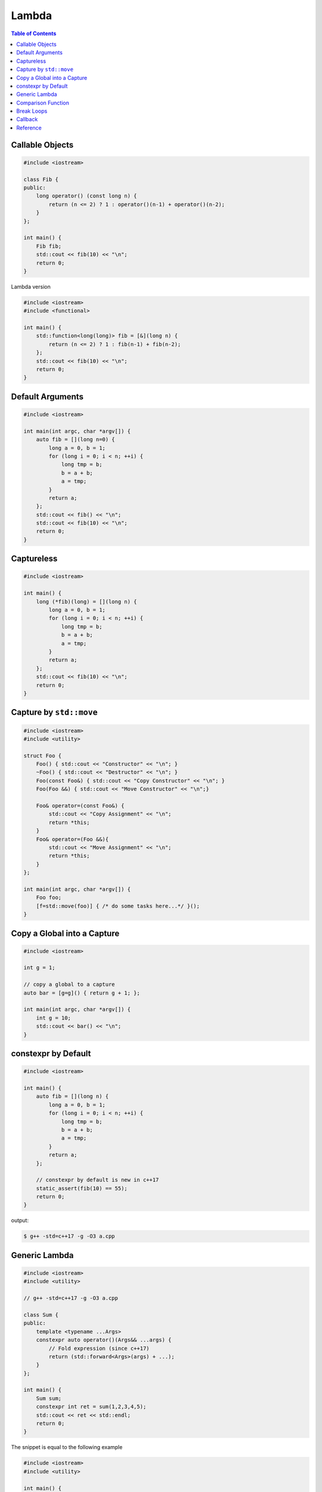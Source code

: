 ======
Lambda
======

.. contents:: Table of Contents
    :backlinks: none

Callable Objects
----------------

.. code-block:: cpp

    #include <iostream>

    class Fib {
    public:
        long operator() (const long n) {
            return (n <= 2) ? 1 : operator()(n-1) + operator()(n-2);
        }
    };

    int main() {
        Fib fib;
        std::cout << fib(10) << "\n";
        return 0;
    }

Lambda version

.. code-block:: cpp

    #include <iostream>
    #include <functional>

    int main() {
        std::function<long(long)> fib = [&](long n) {
            return (n <= 2) ? 1 : fib(n-1) + fib(n-2);
        };
        std::cout << fib(10) << "\n";
        return 0;
    }

Default Arguments
-----------------

.. code-block:: cpp

    #include <iostream>

    int main(int argc, char *argv[]) {
        auto fib = [](long n=0) {
            long a = 0, b = 1;
            for (long i = 0; i < n; ++i) {
                long tmp = b;
                b = a + b;
                a = tmp;
            }
            return a;
        };
        std::cout << fib() << "\n";
        std::cout << fib(10) << "\n";
        return 0;
    }

Captureless
-----------

.. code-block:: cpp

    #include <iostream>

    int main() {
        long (*fib)(long) = [](long n) {
            long a = 0, b = 1;
            for (long i = 0; i < n; ++i) {
                long tmp = b;
                b = a + b;
                a = tmp;
            }
            return a;
        };
        std::cout << fib(10) << "\n";
        return 0;
    }

Capture by ``std::move``
------------------------

.. code-block:: cpp

    #include <iostream>
    #include <utility>

    struct Foo {
        Foo() { std::cout << "Constructor" << "\n"; }
        ~Foo() { std::cout << "Destructor" << "\n"; }
        Foo(const Foo&) { std::cout << "Copy Constructor" << "\n"; }
        Foo(Foo &&) { std::cout << "Move Constructor" << "\n";}

        Foo& operator=(const Foo&) {
            std::cout << "Copy Assignment" << "\n";
            return *this;
        }
        Foo& operator=(Foo &&){
            std::cout << "Move Assignment" << "\n";
            return *this;
        }
    };

    int main(int argc, char *argv[]) {
        Foo foo;
        [f=std::move(foo)] { /* do some tasks here...*/ }();
    }


Copy a Global into a Capture
----------------------------

.. code-block:: cpp

    #include <iostream>

    int g = 1;

    // copy a global to a capture
    auto bar = [g=g]() { return g + 1; };

    int main(int argc, char *argv[]) {
        int g = 10;
        std::cout << bar() << "\n";
    }

constexpr by Default
--------------------

.. code-block:: cpp

    #include <iostream>

    int main() {
        auto fib = [](long n) {
            long a = 0, b = 1;
            for (long i = 0; i < n; ++i) {
                long tmp = b;
                b = a + b;
                a = tmp;
            }
            return a;
        };

        // constexpr by default is new in c++17
        static_assert(fib(10) == 55);
        return 0;
    }

output:

.. code-block:: bash

    $ g++ -std=c++17 -g -O3 a.cpp

Generic Lambda
--------------

.. code-block:: cpp

    #include <iostream>
    #include <utility>

    // g++ -std=c++17 -g -O3 a.cpp

    class Sum {
    public:
        template <typename ...Args>
        constexpr auto operator()(Args&& ...args) {
            // Fold expression (since c++17)
            return (std::forward<Args>(args) + ...);
        }
    };

    int main() {
        Sum sum;
        constexpr int ret = sum(1,2,3,4,5);
        std::cout << ret << std::endl;
        return 0;
    }

The snippet is equal to the following example

.. code-block:: cpp

    #include <iostream>
    #include <utility>

    int main() {
        auto sum = [](auto&& ...args) {
            return (std::forward<decltype(args)>(args) + ...);
        };
        constexpr int ret = sum(1,2,3,4,5);
        std::cout << ret << std::endl;
        return 0;
    }

In c+20, lambda supports explicit template paramter list allowing a programmer
to utilize parameters' type instead of using `decltype`.

.. code-block:: cpp

    #include <iostream>

    // g++ -std=c++2a -g -O3 a.cpp

    int main(int argc, char *argv[])
    {
        auto sum = []<typename ...Args>(Args&&... args) {
            return (std::forward<Args>(args) + ...);
        };
        constexpr int ret = sum(1,2,3,4,5);
        std::cout << ret << std::endl;
        return 0;
    }

Comparison Function
-------------------

.. code-block:: cpp

    #include <iostream>
    #include <string>
    #include <map>

    struct Cmp {
        template<typename T>
        bool operator() (const T &lhs, const T &rhs) const {
            return lhs < rhs;
        }
    };

    int main(int argc, char *argv[]) {

        // sort by keys
        std::map<int, std::string, Cmp> m;

        m[3] = "Foo";
        m[2] = "Bar";
        m[1] = "Baz";

        for (auto it : m) {
            std::cout << it.first << ", " << it.second << "\n";
        }
        return 0;
    }

.. code-block:: cpp

    #include <iostream>
    #include <string>
    #include <map>

    bool cmp(const int &lhs, const int &rhs) {
        return lhs < rhs;
    }

    int main(int argc, char *argv[]) {

        // sort by keys
        std::map<int, std::string, decltype(&cmp)> m(cmp);

        m[3] = "Foo";
        m[2] = "Bar";
        m[1] = "Baz";

        for (auto it : m) {
            std::cout << it.first << ", " << it.second << "\n";
        }
        return 0;
    }

.. code-block:: cpp

    #include <iostream>
    #include <functional>
    #include <string>
    #include <map>

    template<typename T>
    using Cmp = std::function<bool(const T &, const T &)>;

    template<typename T>
    bool cmp(const T &lhs, const T &rhs) {
        return lhs < rhs;
    }

    int main(int argc, char *argv[]) {

        // sort by keys
        std::map<int, std::string, Cmp<int>> m(cmp<int>);

        m[3] = "Foo";
        m[2] = "Bar";
        m[1] = "Baz";

        for (auto it : m) {
            std::cout << it.first << ", " << it.second << "\n";
        }
        return 0;
    }


.. code-block:: cpp

    #include <iostream>
    #include <string>
    #include <map>

    int main(int argc, char *argv[]) {

        auto cmp = [](auto &lhs, auto &rhs) {
            return lhs < rhs;
        };

        // sort by keys
        std::map<int, std::string, decltype(cmp)> m(cmp);

        m[3] = "Foo";
        m[2] = "Bar";
        m[1] = "Baz";

        for (auto it : m) {
            std::cout << it.first << ", " << it.second << "\n";
        }
        return 0;
    }


Break Loops
-----------

.. code-block:: cpp

    #include <iostream>

    int main(int argc, char *argv[]) {
        bool is_stoped = false;
        for (int i = 0; i < 5; ++i) {
            for (int j = 0; j < 5; ++j) {
                std::cout << i + j << " ";
                if (i + j == 5) {
                    is_stoped = true;
                    break;
                }
            }
            if (is_stoped) {
                break;
            }
        }
        std::cout << std::endl;
        return 0;
    }

The previous example shows a common way to break multiple loops via a flag.
However, the drawback is a programmer requires to maintain flags if code
includes nested loops. By using a lambda function, it is convenient for
developers to break nested loops through the return.

.. code-block:: cpp

    #include <iostream>

    int main(int argc, char *argv[]) {
        [&] {
            for (int i = 0; i < 5; ++i) {
                for (int j = 0; j < 5; ++j) {
                    std::cout << i + j << " ";
                    if (i + j == 5) {
                        return;
                    }
                }
            }
        }();
        std::cout << std::endl;
        return 0;
    }

Callback
--------

.. code-block:: cpp

    #include <iostream>

    template<typename F>
    long fib(long n, F f) {
        long a = 0, b = 1;
        for (long i = 0; i < n; ++i) {
            long tmp = b;
            b = a + b;
            a = tmp;
            f(a);
        }
        return a;
    }

    int main(int argc, char *argv[]) {
        fib(10, [](long res) {
            std::cout << res << " ";
        });
        std::cout << "\n";
        return 0;
    }

.. code-block:: cpp

    #include <iostream>
    #include <functional>

    using fibcb = std::function<void(long x)>;

    long fib(long n, fibcb f) {
        long a = 0, b = 1;
        for (long i = 0; i < n; ++i) {
            long tmp = b;
            b = a + b;
            a = tmp;
            f(a);
        }
        return a;
    }

    int main(int argc, char *argv[]) {
        fib(10, [](long res) {
            std::cout << res << " ";
        });
        std::cout << "\n";
        return 0;
    }

Programmers can also use function pointers to define a functino's callback
parameter. However, function pointers are only suitable for captureless lambda
functions.

.. code-block:: cpp

    #include <iostream>
    #include <functional>

    using fibcb = void(*)(long n);

    long fib(long n, fibcb f) {
        long a = 0, b = 1;
        for (long i = 0; i < n; ++i) {
            long tmp = b;
            b = a + b;
            a = tmp;
            f(a);
        }
        return a;
    }

    int main(int argc, char *argv[]) {
        fib(10, [](long res) {
            std::cout << res << " ";
        });
        std::cout << "\n";
        return 0;
    }

Reference
---------

1. `Back to Basics: Lambdas from Scratch`_
2. `Demystifying C++ lambdas`_

.. _Back to Basics\: Lambdas from Scratch: https://youtu.be/3jCOwajNch0
.. _Demystifying C++ lambdas: https://blog.feabhas.com/2014/03/demystifying-c-lambdas/

